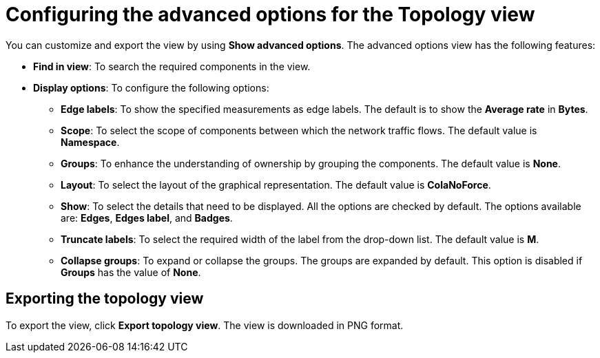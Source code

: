 // Module included in the following assemblies:
//
// network_observability/observing-network-traffic.adoc

:_mod-docs-content-type: REFERENCE
[id="network-observability-configuring-options-topology_{context}"]
= Configuring the advanced options for the Topology view

You can customize and export the view by using *Show advanced options*. The advanced options view has the following features:

* *Find in view*: To search the required components in the view.
* *Display options*: To configure the following options:
+
** *Edge labels*: To show the specified measurements as edge labels. The default is to show the *Average rate* in *Bytes*.
** *Scope*: To select the scope of components between which the network traffic flows. The default value is *Namespace*.
** *Groups*: To enhance the understanding of ownership by grouping the components. The default value is *None*.

** *Layout*: To select the layout of the graphical representation. The default value is *ColaNoForce*.
** *Show*: To select the details that need to be displayed. All the options are checked by default. The options available are: *Edges*, *Edges label*, and *Badges*.
** *Truncate labels*: To select the required width of the label from the drop-down list. The default value is *M*.
** *Collapse groups*: To expand or collapse the groups. The groups are expanded by default. This option is disabled if *Groups* has the value of *None*.

[id="network-observability-cao-export-topology_{context}"]
== Exporting the topology view

To export the view, click *Export topology view*. The view is downloaded in PNG format.